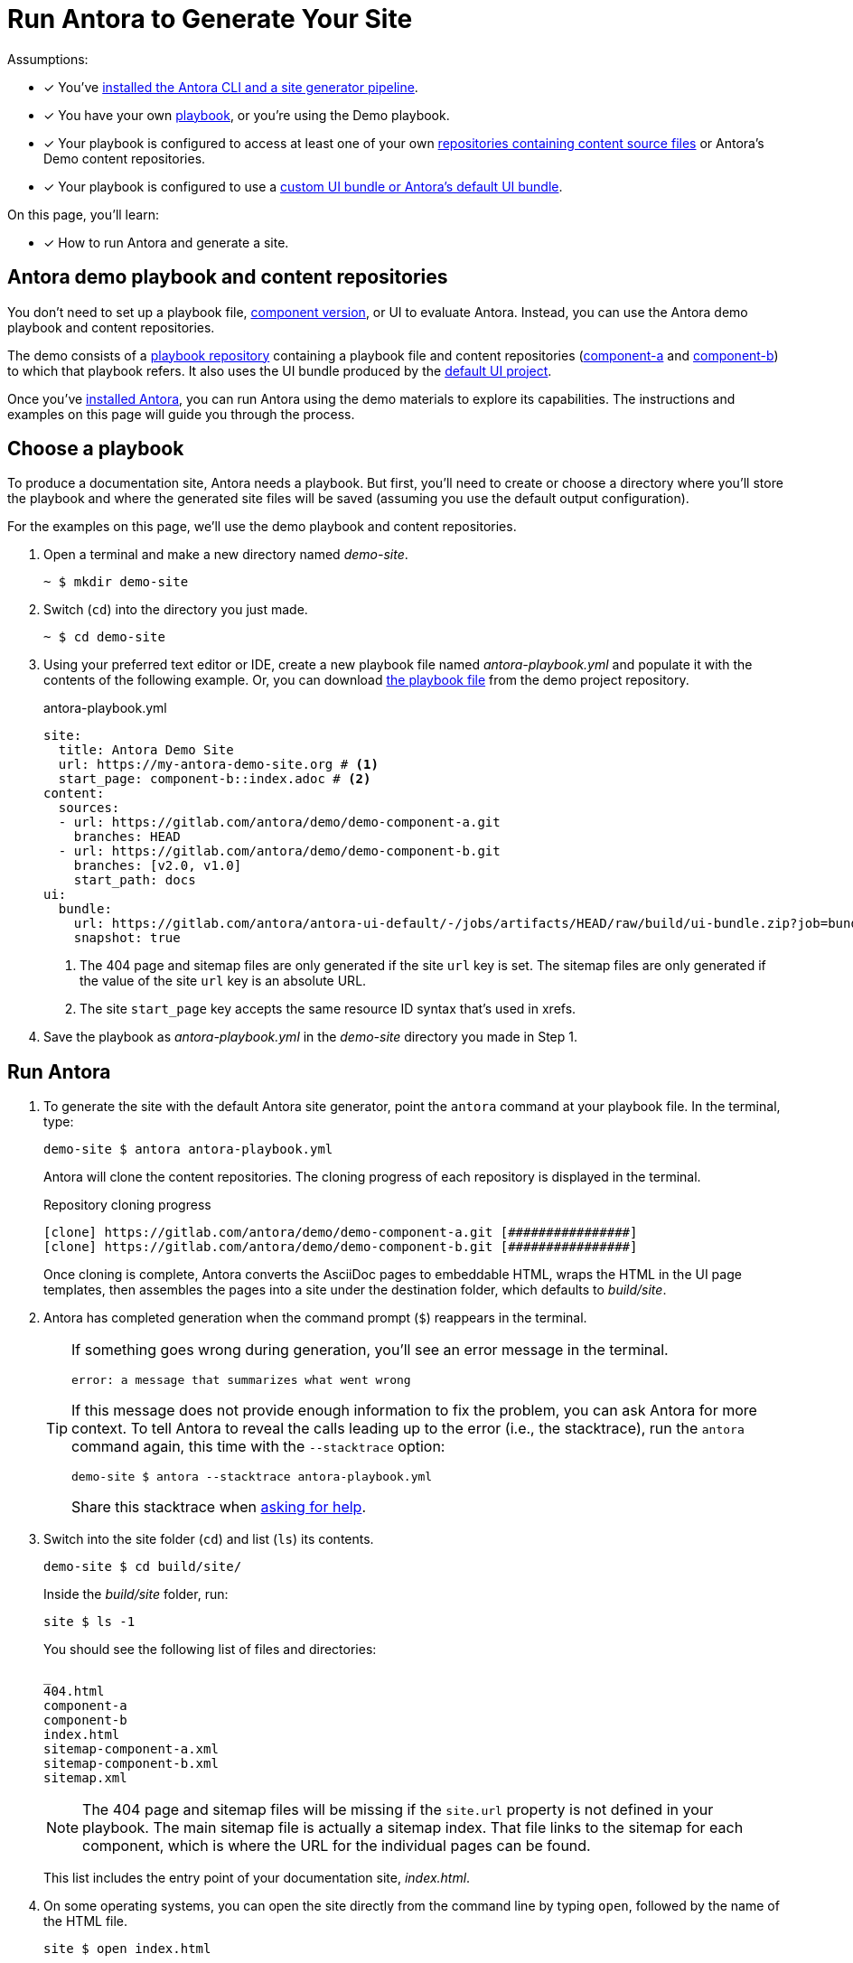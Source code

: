 = Run Antora to Generate Your Site
:navtitle: Run Antora
:listing-caption!:
:url-demo: https://gitlab.com/antora/demo
:url-demo-project: {url-demo}/docs-site
:url-demo-playbook: {url-demo-project}/raw/main/antora-playbook.yml
:url-demo-component-a: {url-demo}/demo-component-a
:url-demo-component-b: {url-demo}/demo-component-b
:url-default-ui: https://gitlab.com/antora/antora-ui-default

Assumptions:

* [x] You've xref:install:install-antora.adoc[installed the Antora CLI and a site generator pipeline].
* [x] You have your own xref:playbook:index.adoc[playbook], or you're using the Demo playbook.
* [x] Your playbook is configured to access at least one of your own  xref:content-source-repositories.adoc[repositories containing content source files] or Antora's Demo content repositories.
* [x] Your playbook is configured to use a xref:playbook:configure-ui.adoc[custom UI bundle or Antora's default UI bundle].

On this page, you'll learn:

* [x] How to run Antora and generate a site.

== Antora demo playbook and content repositories

You don't need to set up a playbook file, xref:component-version.adoc[component version], or UI to evaluate Antora.
Instead, you can use the Antora demo playbook and content repositories.

The demo consists of a {url-demo-project}[playbook repository] containing a playbook file and content repositories ({url-demo-component-a}[component-a] and {url-demo-component-b}[component-b]) to which that playbook refers.
It also uses the UI bundle produced by the {url-default-ui}[default UI project].

Once you've xref:install:install-antora.adoc[installed Antora], you can run Antora using the demo materials to explore its capabilities.
The instructions and examples on this page will guide you through the process.

== Choose a playbook

To produce a documentation site, Antora needs a playbook.
But first, you'll need to create or choose a directory where you'll store the playbook and where the generated site files will be saved (assuming you use the default output configuration).

For the examples on this page, we'll use the demo playbook and content repositories.

. Open a terminal and make a new directory named [.path]_demo-site_.

 ~ $ mkdir demo-site

. Switch (`cd`) into the directory you just made.

 ~ $ cd demo-site

. Using your preferred text editor or IDE, create a new playbook file named [.path]_antora-playbook.yml_ and populate it with the contents of the following example.
Or, you can download {url-demo-playbook}[the playbook file] from the demo project repository.
+
.antora-playbook.yml
[source,yaml]
----
site:
  title: Antora Demo Site
  url: https://my-antora-demo-site.org # <1>
  start_page: component-b::index.adoc # <2>
content:
  sources:
  - url: https://gitlab.com/antora/demo/demo-component-a.git
    branches: HEAD
  - url: https://gitlab.com/antora/demo/demo-component-b.git
    branches: [v2.0, v1.0]
    start_path: docs
ui:
  bundle:
    url: https://gitlab.com/antora/antora-ui-default/-/jobs/artifacts/HEAD/raw/build/ui-bundle.zip?job=bundle-stable
    snapshot: true
----
<1> The 404 page and sitemap files are only generated if the site `url` key is set.
The sitemap files are only generated if the value of the site `url` key is an absolute URL.
<2> The site `start_page` key accepts the same resource ID syntax that's used in xrefs.

. Save the playbook as [.path]_antora-playbook.yml_ in the [.path]_demo-site_ directory you made in Step 1.

== Run Antora

. To generate the site with the default Antora site generator, point the `antora` command at your playbook file.
In the terminal, type:
+
--
 demo-site $ antora antora-playbook.yml

Antora will clone the content repositories.
The cloning progress of each repository is displayed in the terminal.

.Repository cloning progress
....
[clone] https://gitlab.com/antora/demo/demo-component-a.git [################]
[clone] https://gitlab.com/antora/demo/demo-component-b.git [################]
....

Once cloning is complete, Antora converts the AsciiDoc pages to embeddable HTML, wraps the HTML in the UI page templates, then assembles the pages into a site under the destination folder, which defaults to _build/site_.
--

. Antora has completed generation when the command prompt (`$`) reappears in the terminal.
+
[TIP#error-stacktrace]
====
If something goes wrong during generation, you'll see an error message in the terminal.

....
error: a message that summarizes what went wrong
....

If this message does not provide enough information to fix the problem, you can ask Antora for more context.
To tell Antora to reveal the calls leading up to the error (i.e., the stacktrace), run the `antora` command again, this time with the `--stacktrace` option:

 demo-site $ antora --stacktrace antora-playbook.yml

Share this stacktrace when xref:project/get-help.adoc[asking for help].
====

. Switch into the site folder (`cd`) and list (`ls`) its contents.
+
--
 demo-site $ cd build/site/

Inside the [.path]_build/site_ folder, run:

 site $ ls -1

You should see the following list of files and directories:

....
_
404.html
component-a
component-b
index.html
sitemap-component-a.xml
sitemap-component-b.xml
sitemap.xml
....

NOTE: The 404 page and sitemap files will be missing if the `site.url` property is not defined in your playbook.
The main sitemap file is actually a sitemap index.
That file links to the sitemap for each component, which is where the URL for the individual pages can be found.

This list includes the entry point of your documentation site, [.path]_index.html_.
--

. On some operating systems, you can open the site directly from the command line by typing `open`, followed by the name of the HTML file.
+
--
 site $ open index.html

Or, you can navigate to an HTML page inside the destination folder in your browser.
If you've been following along with the Demo materials, once you find the demo-site directory, navigate to the file [.path]_build/site/index.html_.
--

[#using-private-repositories]
== Private git repositories

Antora can authenticate with private repositories using HTTP Basic authentication over HTTPS.
See xref:playbook:private-repository-auth.adoc[Private repository authentication] to learn more.


////
The script loads and executes Antora and passes any trailing configuration flags and switches.

#Move this to a fragment or file in the playbook module#
For example, you can specify a custom playbook as follows:

 $ node generate --playbook=custom-site

Depending on your internet connection speed, it may take anywhere from a few seconds to several minutes to complete the generation process the first time you run it.
That's because, first, Antora has to download (i.e., `git clone`) all the repositories specified in the playbook.

When you run Antora again, the repositories are automatically updated (i.e., `git pull`).
These subsequent runs complete much faster because only the changes to the repositories have to be downloaded.

The repositories are cached under the [.path]_build/sources/_ directory.
If you remove the [.path]_build/_ directory, the repositories will have to be downloaded again from scratch.
////
